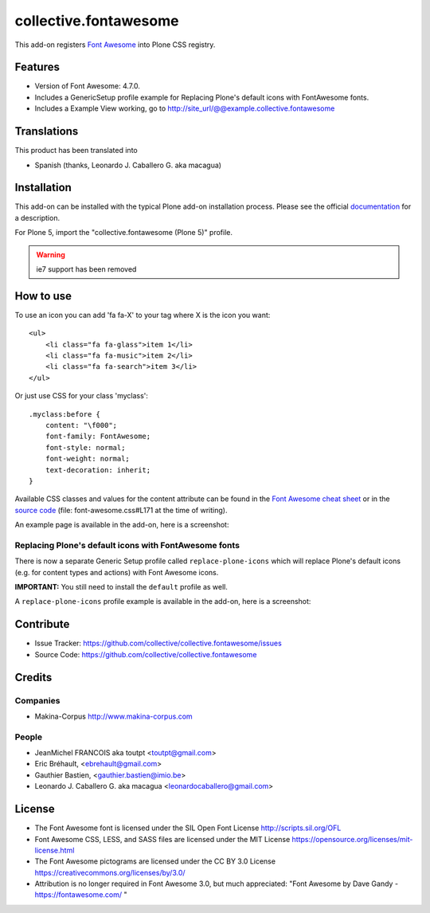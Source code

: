 ======================
collective.fontawesome
======================


This add-on registers `Font Awesome <https://fontawesome.com/>`_ into Plone CSS registry.


Features
========

- Version of Font Awesome: 4.7.0.
- Includes a GenericSetup profile example for Replacing Plone's default icons with FontAwesome fonts.
- Includes a Example View working, go to http://site_url/@@example.collective.fontawesome


Translations
============

This product has been translated into

- Spanish (thanks, Leonardo J. Caballero G. aka macagua)


Installation
============

This add-on can be installed with the typical Plone add-on installation process. Please see the official
documentation_ for a description.

For Plone 5, import the "collective.fontawesome (Plone 5)" profile.

.. _documentation: https://docs.plone.org/manage/installing/installing_addons.html

.. warning:: ie7 support has been removed


How to use
==========

To use an icon you can add 'fa fa-X' to your tag where X is the icon you want::


    <ul>
        <li class="fa fa-glass">item 1</li>
        <li class="fa fa-music">item 2</li>
        <li class="fa fa-search">item 3</li>
    </ul>

Or just use CSS for your class 'myclass'::

    .myclass:before {
        content: "\f000"; 
        font-family: FontAwesome;
        font-style: normal;
        font-weight: normal;
        text-decoration: inherit;
    }

Available CSS classes and values for the content attribute can be found in the `Font Awesome cheat sheet <http://fortawesome.github.io/Font-Awesome/cheatsheet/>`_ or in the `source code <https://github.com/FortAwesome/Font-Awesome/blob/master/css/font-awesome.css#L171>`_ (file: font-awesome.css#L171 at the time of writing).

An example page is available in the add-on, here is a screenshot:

.. image:: https://raw.githubusercontent.com/collective/collective.fontawesome/master/docs/screenshot.png

Replacing Plone's default icons with FontAwesome fonts
------------------------------------------------------

There is now a separate Generic Setup profile called ``replace-plone-icons`` which
will replace Plone's default icons (e.g. for content types and actions) with
Font Awesome icons.

**IMPORTANT:** You still need to install the ``default`` profile as well.

A ``replace-plone-icons`` profile example is available in the add-on, here is a screenshot:

.. image:: https://raw.githubusercontent.com/collective/collective.fontawesome/master/docs/screenshot1.png

Contribute
==========

- Issue Tracker: https://github.com/collective/collective.fontawesome/issues
- Source Code: https://github.com/collective/collective.fontawesome


Credits
=======

Companies
---------

* Makina-Corpus http://www.makina-corpus.com

People
------

- JeanMichel FRANCOIS aka toutpt <toutpt@gmail.com>
- Eric Bréhault, <ebrehault@gmail.com>
- Gauthier Bastien, <gauthier.bastien@imio.be>
- Leonardo J. Caballero G. aka macagua <leonardocaballero@gmail.com>


License
=======

- The Font Awesome font is licensed under the SIL Open Font License
  http://scripts.sil.org/OFL
- Font Awesome CSS, LESS, and SASS files are licensed under the MIT License
  https://opensource.org/licenses/mit-license.html
- The Font Awesome pictograms are licensed under the CC BY 3.0 License
  https://creativecommons.org/licenses/by/3.0/
- Attribution is no longer required in Font Awesome 3.0, but much appreciated:
  "Font Awesome by Dave Gandy - https://fontawesome.com/ "
